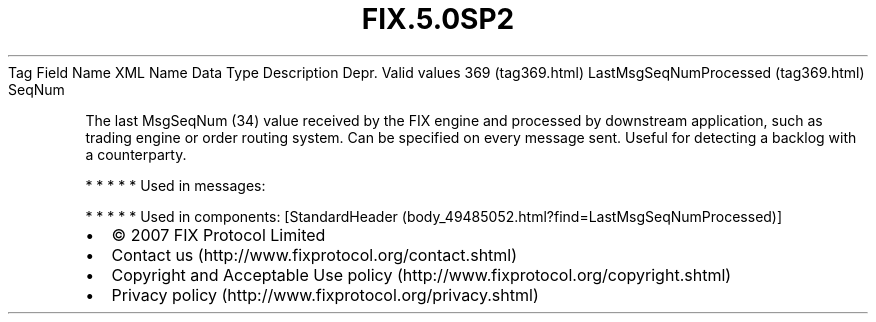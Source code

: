 .TH FIX.5.0SP2 "" "" "Tag #369"
Tag
Field Name
XML Name
Data Type
Description
Depr.
Valid values
369 (tag369.html)
LastMsgSeqNumProcessed (tag369.html)
SeqNum
.PP
The last MsgSeqNum (34) value received by the FIX engine and
processed by downstream application, such as trading engine or
order routing system. Can be specified on every message sent.
Useful for detecting a backlog with a counterparty.
.PP
   *   *   *   *   *
Used in messages:
.PP
   *   *   *   *   *
Used in components:
[StandardHeader (body_49485052.html?find=LastMsgSeqNumProcessed)]

.PD 0
.P
.PD

.PP
.PP
.IP \[bu] 2
© 2007 FIX Protocol Limited
.IP \[bu] 2
Contact us (http://www.fixprotocol.org/contact.shtml)
.IP \[bu] 2
Copyright and Acceptable Use policy (http://www.fixprotocol.org/copyright.shtml)
.IP \[bu] 2
Privacy policy (http://www.fixprotocol.org/privacy.shtml)
